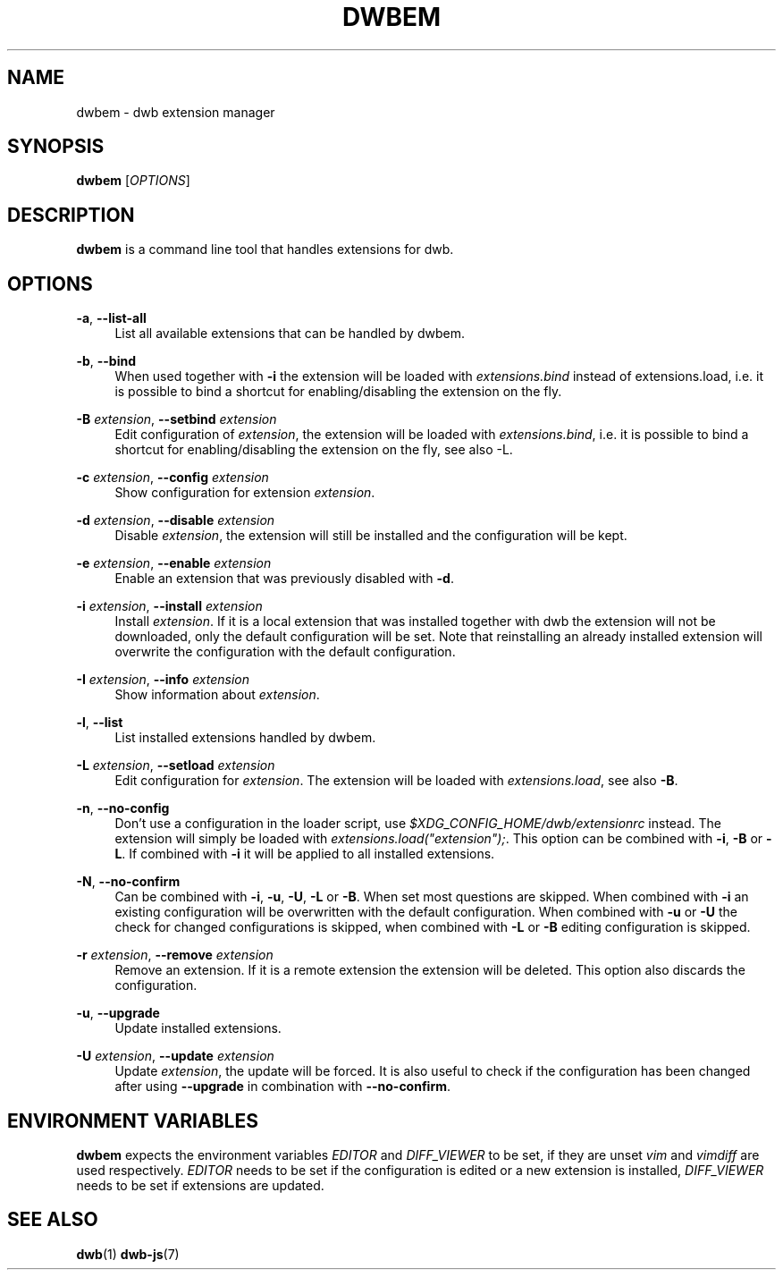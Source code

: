 '\" t
.\"     Title: dwbem
.\"    Author: [FIXME: author] [see http://docbook.sf.net/el/author]
.\" Generator: DocBook XSL Stylesheets v1.77.1 <http://docbook.sf.net/>
.\"      Date: 09/03/2012
.\"    Manual: \ \&
.\"    Source: \ \&
.\"  Language: English
.\"
.TH "DWBEM" "1" "09/03/2012" "\ \&" "\ \&"
.\" -----------------------------------------------------------------
.\" * Define some portability stuff
.\" -----------------------------------------------------------------
.\" ~~~~~~~~~~~~~~~~~~~~~~~~~~~~~~~~~~~~~~~~~~~~~~~~~~~~~~~~~~~~~~~~~
.\" http://bugs.debian.org/507673
.\" http://lists.gnu.org/archive/html/groff/2009-02/msg00013.html
.\" ~~~~~~~~~~~~~~~~~~~~~~~~~~~~~~~~~~~~~~~~~~~~~~~~~~~~~~~~~~~~~~~~~
.ie \n(.g .ds Aq \(aq
.el       .ds Aq '
.\" -----------------------------------------------------------------
.\" * set default formatting
.\" -----------------------------------------------------------------
.\" disable hyphenation
.nh
.\" disable justification (adjust text to left margin only)
.ad l
.\" -----------------------------------------------------------------
.\" * MAIN CONTENT STARTS HERE *
.\" -----------------------------------------------------------------
.SH "NAME"
dwbem \- dwb extension manager
.SH "SYNOPSIS"
.sp
\fBdwbem\fR [\fIOPTIONS\fR]
.SH "DESCRIPTION"
.sp
\fBdwbem\fR is a command line tool that handles extensions for dwb\&.
.SH "OPTIONS"
.PP
\fB\-a\fR, \fB\-\-list\-all\fR
.RS 4
List all available extensions that can be handled by dwbem\&.
.RE
.PP
\fB\-b\fR, \fB\-\-bind\fR
.RS 4
When used together with
\fB\-i\fR
the extension will be loaded with
\fIextensions\&.bind\fR
instead of extensions\&.load, i\&.e\&. it is possible to bind a shortcut for enabling/disabling the extension on the fly\&.
.RE
.PP
\fB\-B\fR \fIextension\fR, \fB\-\-setbind\fR \fIextension\fR
.RS 4
Edit configuration of
\fIextension\fR, the extension will be loaded with
\fIextensions\&.bind\fR, i\&.e\&. it is possible to bind a shortcut for enabling/disabling the extension on the fly, see also \-L\&.
.RE
.PP
\fB\-c\fR \fIextension\fR, \fB\-\-config\fR \fIextension\fR
.RS 4
Show configuration for extension
\fIextension\fR\&.
.RE
.PP
\fB\-d\fR \fIextension\fR, \fB\-\-disable\fR \fIextension\fR
.RS 4
Disable
\fIextension\fR, the extension will still be installed and the configuration will be kept\&.
.RE
.PP
\fB\-e\fR \fIextension\fR, \fB\-\-enable\fR \fIextension\fR
.RS 4
Enable an extension that was previously disabled with
\fB\-d\fR\&.
.RE
.PP
\fB\-i\fR \fIextension\fR, \fB\-\-install\fR \fIextension\fR
.RS 4
Install
\fIextension\fR\&. If it is a local extension that was installed together with dwb the extension will not be downloaded, only the default configuration will be set\&. Note that reinstalling an already installed extension will overwrite the configuration with the default configuration\&.
.RE
.PP
\fB\-I\fR \fIextension\fR, \fB\-\-info\fR \fIextension\fR
.RS 4
Show information about
\fIextension\fR\&.
.RE
.PP
\fB\-l\fR, \fB\-\-list\fR
.RS 4
List installed extensions handled by dwbem\&.
.RE
.PP
\fB\-L\fR \fIextension\fR, \fB\-\-setload\fR \fIextension\fR
.RS 4
Edit configuration for
\fIextension\fR\&. The extension will be loaded with
\fIextensions\&.load\fR, see also
\fB\-B\fR\&.
.RE
.PP
\fB\-n\fR, \fB\-\-no\-config\fR
.RS 4
Don\(cqt use a configuration in the loader script, use
\fI$XDG_CONFIG_HOME/dwb/extensionrc\fR
instead\&. The extension will simply be loaded with
\fIextensions\&.load("extension");\fR\&. This option can be combined with
\fB\-i\fR,
\fB\-B\fR
or
\fB\-L\fR\&. If combined with
\fB\-i\fR
it will be applied to all installed extensions\&.
.RE
.PP
\fB\-N\fR, \fB\-\-no\-confirm\fR
.RS 4
Can be combined with
\fB\-i\fR,
\fB\-u\fR,
\fB\-U\fR,
\fB\-L\fR
or
\fB\-B\fR\&. When set most questions are skipped\&. When combined with
\fB\-i\fR
an existing configuration will be overwritten with the default configuration\&. When combined with
\fB\-u\fR
or
\fB\-U\fR
the check for changed configurations is skipped, when combined with
\fB\-L\fR
or
\fB\-B\fR
editing configuration is skipped\&.
.RE
.PP
\fB\-r\fR \fIextension\fR, \fB\-\-remove\fR \fIextension\fR
.RS 4
Remove an extension\&. If it is a remote extension the extension will be deleted\&. This option also discards the configuration\&.
.RE
.PP
\fB\-u\fR, \fB\-\-upgrade\fR
.RS 4
Update installed extensions\&.
.RE
.PP
\fB\-U\fR \fIextension\fR, \fB\-\-update\fR \fIextension\fR
.RS 4
Update
\fIextension\fR, the update will be forced\&. It is also useful to check if the configuration has been changed after using
\fB\-\-upgrade\fR
in combination with
\fB\-\-no\-confirm\fR\&.
.RE
.SH "ENVIRONMENT VARIABLES"
.sp
\fBdwbem\fR expects the environment variables \fIEDITOR\fR and \fIDIFF_VIEWER\fR to be set, if they are unset \fIvim\fR and \fIvimdiff\fR are used respectively\&. \fIEDITOR\fR needs to be set if the configuration is edited or a new extension is installed, \fIDIFF_VIEWER\fR needs to be set if extensions are updated\&.
.SH "SEE ALSO"
.sp
\fBdwb\fR(1) \fBdwb\-js\fR(7)
